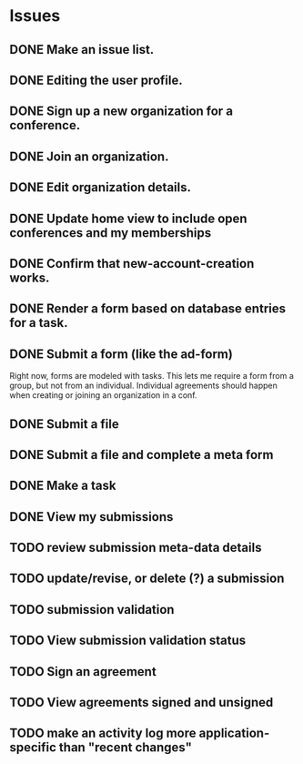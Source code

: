 * Issues

** DONE Make an issue list.
** DONE Editing the user profile.
** DONE Sign up a new organization for a conference.
** DONE Join an organization.
** DONE Edit organization details.
** DONE Update home view to include open conferences and my memberships
** DONE Confirm that new-account-creation works.
** DONE Render a form based on database entries for a task.
** DONE Submit a form (like the ad-form)
Right now, forms are modeled with tasks.  This lets me require a form
from a group, but not from an individual.  Individual agreements
should happen when creating or joining an organization in a conf.

** DONE Submit a file
** DONE Submit a file and complete a meta form
** DONE Make a task
** DONE View my submissions
** TODO review submission meta-data details
** TODO update/revise, or delete (?) a submission
** TODO submission validation
** TODO View submission validation status
** TODO Sign an agreement
** TODO View agreements signed and unsigned
** TODO make an activity log more application-specific than "recent changes"



